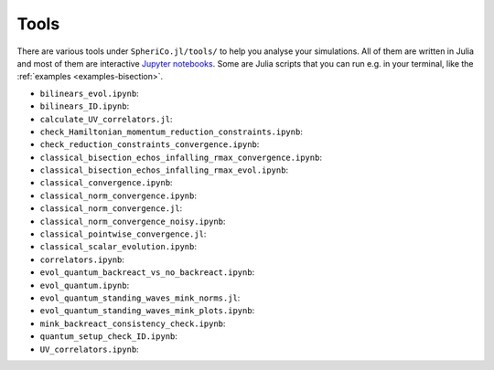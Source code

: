 .. _Tools:

Tools
=======

There are various tools under ``SpheriCo.jl/tools/`` to help you
analyse your simulations. All of them are written in Julia and most of
them are interactive `Jupyter notebooks <https://jupyter.org/>`_. Some
are Julia scripts that you can run e.g. in your terminal, like the
:ref:`examples <examples-bisection>`.

- ``bilinears_evol.ipynb``:

- ``bilinears_ID.ipynb``:

- ``calculate_UV_correlators.jl``:

- ``check_Hamiltonian_momentum_reduction_constraints.ipynb``:

- ``check_reduction_constraints_convergence.ipynb``:

- ``classical_bisection_echos_infalling_rmax_convergence.ipynb``:

- ``classical_bisection_echos_infalling_rmax_evol.ipynb``:

- ``classical_convergence.ipynb``:

- ``classical_norm_convergence.ipynb``:

- ``classical_norm_convergence.jl``:

- ``classical_norm_convergence_noisy.ipynb``:

- ``classical_pointwise_convergence.jl``:

- ``classical_scalar_evolution.ipynb``:

- ``correlators.ipynb``:

- ``evol_quantum_backreact_vs_no_backreact.ipynb``:

- ``evol_quantum.ipynb``:

- ``evol_quantum_standing_waves_mink_norms.jl``:

- ``evol_quantum_standing_waves_mink_plots.ipynb``:

- ``mink_backreact_consistency_check.ipynb``:

- ``quantum_setup_check_ID.ipynb``:

- ``UV_correlators.ipynb``:
